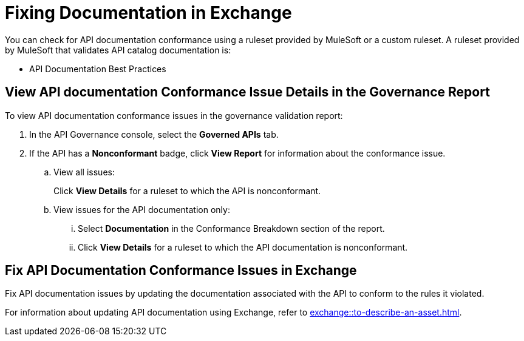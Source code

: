 = Fixing Documentation in Exchange

You can check for API documentation conformance using a ruleset provided by MuleSoft or a custom ruleset. A ruleset provided by MuleSoft that validates API catalog documentation is:

* API Documentation Best Practices

[[view-api-doc-issues-in-report]]
== View API documentation Conformance Issue Details in the Governance Report

To view API documentation conformance issues in the governance validation report:

. In the API Governance console, select the *Governed APIs* tab.
. If the API has a *Nonconformant* badge, click *View Report* for information about the conformance issue.
.. View all issues:
+
Click *View Details* for a ruleset to which the API is nonconformant. 
.. View issues for the API documentation only:
... Select *Documentation* in the Conformance Breakdown section of the report.
... Click *View Details* for a ruleset to which the API documentation is nonconformant.

[[fix-api-doc-issues-in-exchange]]
== Fix API Documentation Conformance Issues in Exchange

Fix API documentation issues by updating the documentation associated with the API to conform to the rules it violated. 

For information about updating API documentation using Exchange, refer to xref:exchange::to-describe-an-asset.adoc[].
